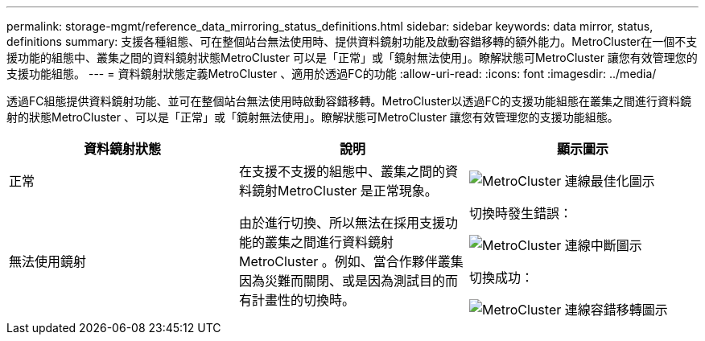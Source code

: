 ---
permalink: storage-mgmt/reference_data_mirroring_status_definitions.html 
sidebar: sidebar 
keywords: data mirror, status, definitions 
summary: 支援各種組態、可在整個站台無法使用時、提供資料鏡射功能及啟動容錯移轉的額外能力。MetroCluster在一個不支援功能的組態中、叢集之間的資料鏡射狀態MetroCluster 可以是「正常」或「鏡射無法使用」。瞭解狀態可MetroCluster 讓您有效管理您的支援功能組態。 
---
= 資料鏡射狀態定義MetroCluster 、適用於透過FC的功能
:allow-uri-read: 
:icons: font
:imagesdir: ../media/


[role="lead"]
透過FC組態提供資料鏡射功能、並可在整個站台無法使用時啟動容錯移轉。MetroCluster以透過FC的支援功能組態在叢集之間進行資料鏡射的狀態MetroCluster 、可以是「正常」或「鏡射無法使用」。瞭解狀態可MetroCluster 讓您有效管理您的支援功能組態。

|===
| 資料鏡射狀態 | 說明 | 顯示圖示 


 a| 
正常
 a| 
在支援不支援的組態中、叢集之間的資料鏡射MetroCluster 是正常現象。
 a| 
image:../media/metrocluster_connectivity_optimal.gif["MetroCluster 連線最佳化圖示"]



 a| 
無法使用鏡射
 a| 
由於進行切換、所以無法在採用支援功能的叢集之間進行資料鏡射MetroCluster 。例如、當合作夥伴叢集因為災難而關閉、或是因為測試目的而有計畫性的切換時。
 a| 
切換時發生錯誤：

image::../media/metrocluster_connectivity_down.gif[MetroCluster 連線中斷圖示]

切換成功：

image::../media/metrocluster_connectivity_failover.gif[MetroCluster 連線容錯移轉圖示]

|===